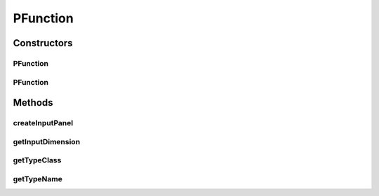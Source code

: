.. java:import:: java.util Vector

.. java:import:: ca.nengo.config ClassRegistry

.. java:import:: ca.nengo.math Function

.. java:import:: ca.nengo.math.impl FourierFunction

.. java:import:: ca.nengo.math.impl GaussianPDF

.. java:import:: ca.nengo.ui.configurable Property

.. java:import:: ca.nengo.ui.configurable.descriptors.functions ConfigurableFunction

.. java:import:: ca.nengo.ui.configurable.descriptors.functions FnAdvanced

.. java:import:: ca.nengo.ui.configurable.descriptors.functions FnConstant

.. java:import:: ca.nengo.ui.configurable.descriptors.functions FnCustom

.. java:import:: ca.nengo.ui.configurable.descriptors.functions FnReflective

.. java:import:: ca.nengo.ui.configurable.panels FunctionPanel

PFunction
=========

.. java:package:: ca.nengo.ui.configurable.descriptors
   :noindex:

.. java:type:: public class PFunction extends Property

   Config Descriptor for Functions

   :author: Shu Wu

Constructors
------------
PFunction
^^^^^^^^^

.. java:constructor:: public PFunction(String name, int inputDimension)
   :outertype: PFunction

   :param name: TODO
   :param inputDimension: TODO

PFunction
^^^^^^^^^

.. java:constructor:: public PFunction(String name, int inputDimension, boolean isInputDimensionEditable, Function defaultValue)
   :outertype: PFunction

   :param name: TODO
   :param inputDimension: TODO
   :param isInputDimensionEditable: TODO
   :param defaultValue: TODO

Methods
-------
createInputPanel
^^^^^^^^^^^^^^^^

.. java:method:: @Override protected FunctionPanel createInputPanel()
   :outertype: PFunction

getInputDimension
^^^^^^^^^^^^^^^^^

.. java:method:: public int getInputDimension()
   :outertype: PFunction

   :return: TODO

getTypeClass
^^^^^^^^^^^^

.. java:method:: @Override public Class<Function> getTypeClass()
   :outertype: PFunction

getTypeName
^^^^^^^^^^^

.. java:method:: @Override public String getTypeName()
   :outertype: PFunction

